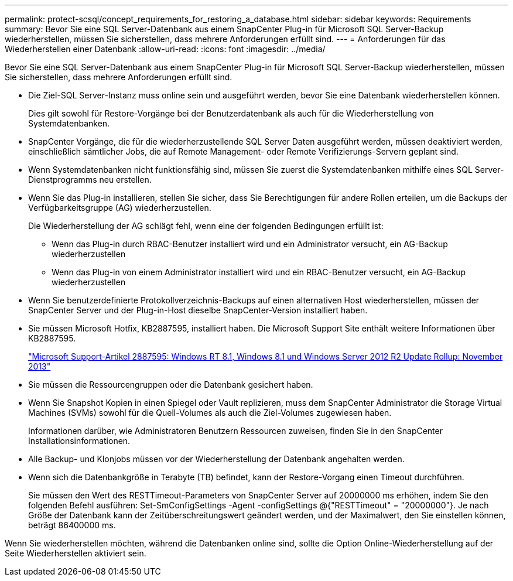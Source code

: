 ---
permalink: protect-scsql/concept_requirements_for_restoring_a_database.html 
sidebar: sidebar 
keywords: Requirements 
summary: Bevor Sie eine SQL Server-Datenbank aus einem SnapCenter Plug-in für Microsoft SQL Server-Backup wiederherstellen, müssen Sie sicherstellen, dass mehrere Anforderungen erfüllt sind. 
---
= Anforderungen für das Wiederherstellen einer Datenbank
:allow-uri-read: 
:icons: font
:imagesdir: ../media/


[role="lead"]
Bevor Sie eine SQL Server-Datenbank aus einem SnapCenter Plug-in für Microsoft SQL Server-Backup wiederherstellen, müssen Sie sicherstellen, dass mehrere Anforderungen erfüllt sind.

* Die Ziel-SQL Server-Instanz muss online sein und ausgeführt werden, bevor Sie eine Datenbank wiederherstellen können.
+
Dies gilt sowohl für Restore-Vorgänge bei der Benutzerdatenbank als auch für die Wiederherstellung von Systemdatenbanken.

* SnapCenter Vorgänge, die für die wiederherzustellende SQL Server Daten ausgeführt werden, müssen deaktiviert werden, einschließlich sämtlicher Jobs, die auf Remote Management- oder Remote Verifizierungs-Servern geplant sind.
* Wenn Systemdatenbanken nicht funktionsfähig sind, müssen Sie zuerst die Systemdatenbanken mithilfe eines SQL Server-Dienstprogramms neu erstellen.
* Wenn Sie das Plug-in installieren, stellen Sie sicher, dass Sie Berechtigungen für andere Rollen erteilen, um die Backups der Verfügbarkeitsgruppe (AG) wiederherzustellen.
+
Die Wiederherstellung der AG schlägt fehl, wenn eine der folgenden Bedingungen erfüllt ist:

+
** Wenn das Plug-in durch RBAC-Benutzer installiert wird und ein Administrator versucht, ein AG-Backup wiederherzustellen
** Wenn das Plug-in von einem Administrator installiert wird und ein RBAC-Benutzer versucht, ein AG-Backup wiederherzustellen


* Wenn Sie benutzerdefinierte Protokollverzeichnis-Backups auf einen alternativen Host wiederherstellen, müssen der SnapCenter Server und der Plug-in-Host dieselbe SnapCenter-Version installiert haben.
* Sie müssen Microsoft Hotfix, KB2887595, installiert haben. Die Microsoft Support Site enthält weitere Informationen über KB2887595.
+
https://support.microsoft.com/kb/2887595["Microsoft Support-Artikel 2887595: Windows RT 8.1, Windows 8.1 und Windows Server 2012 R2 Update Rollup: November 2013"]

* Sie müssen die Ressourcengruppen oder die Datenbank gesichert haben.
* Wenn Sie Snapshot Kopien in einen Spiegel oder Vault replizieren, muss dem SnapCenter Administrator die Storage Virtual Machines (SVMs) sowohl für die Quell-Volumes als auch die Ziel-Volumes zugewiesen haben.
+
Informationen darüber, wie Administratoren Benutzern Ressourcen zuweisen, finden Sie in den SnapCenter Installationsinformationen.

* Alle Backup- und Klonjobs müssen vor der Wiederherstellung der Datenbank angehalten werden.
* Wenn sich die Datenbankgröße in Terabyte (TB) befindet, kann der Restore-Vorgang einen Timeout durchführen.
+
Sie müssen den Wert des RESTTimeout-Parameters von SnapCenter Server auf 20000000 ms erhöhen, indem Sie den folgenden Befehl ausführen: Set-SmConfigSettings -Agent -configSettings @{"RESTTimeout" = "20000000"}. Je nach Größe der Datenbank kann der Zeitüberschreitungswert geändert werden, und der Maximalwert, den Sie einstellen können, beträgt 86400000 ms.



Wenn Sie wiederherstellen möchten, während die Datenbanken online sind, sollte die Option Online-Wiederherstellung auf der Seite Wiederherstellen aktiviert sein.
